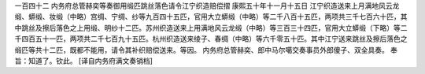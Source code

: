 一百四十二 内务府总管赫奕等奏御用缎匹跳丝落色请令江宁织造赔偿摺 
康熙五十年十一月十五日 
江宁织造送来上月满地风云龙缎、蟒缎、妆缎（中略）宫绸、宁绸、纱等九百四十五匹，官用大立蟒缎（中略）等二千八百十五匹，两项共三千七百六十匹，其中跳丝及擦后落色之上用缎、明纱十二匹。苏州织造送来上用满地风云龙缎（中略）等三百三十四匹，官用大立蟒缎（下略）等二千四百五十一匹，两项共二千七百九十五匹。杭州织造送来绫子、春绸（中略）等六千零五十匹。其中江宁送来跳丝及擦后落色之缎匹等共十二匹，既都不能用，请令其补织赔偿送来。等因。 
内务府总管赫奕、郎中马尔噶交奏事员外郎傻子、双全具奏。 
奉旨：知道了。钦此。 
[译自内务府满文奏销档] 